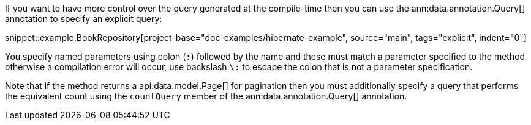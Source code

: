 If you want to have more control over the query generated at the compile-time then you can use the ann:data.annotation.Query[] annotation to specify an explicit query:

snippet::example.BookRepository[project-base="doc-examples/hibernate-example", source="main", tags="explicit", indent="0"]

You specify named parameters using colon (`:`) followed by the name and these must match a parameter specified to the method otherwise a compilation error will occur, use backslash `\:` to escape the colon that is not a parameter specification.

Note that if the method returns a api:data.model.Page[] for pagination then you must additionally specify a query that performs the equivalent count using the `countQuery` member of the ann:data.annotation.Query[] annotation.
